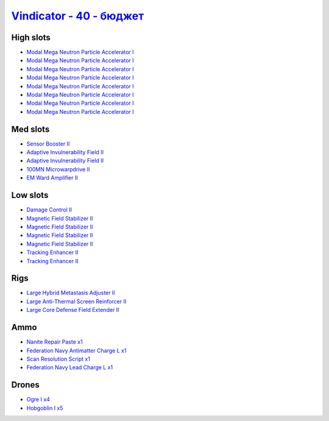.. This file is autogenerated by update-fits.py script
.. Use https://github.com/RAISA-Shield/raisa-shield.github.io/edit/source/eft/shield/hq/vindicator-basic.eft
.. to edit it.

`Vindicator - 40 - бюджет <javascript:CCPEVE.showFitting('17740:2048;1:1952;1:26404;1:7783;8:2281;2:26442;1:2444;4:10190;4:1999;2:26448;1:22993;1:29011;1:12084;1:2454;5:23001;1:2553;1:28668;1::');>`_
=============================================================================================================================================================================================================

High slots
----------

- `Modal Mega Neutron Particle Accelerator I <javascript:CCPEVE.showInfo(7783)>`_
- `Modal Mega Neutron Particle Accelerator I <javascript:CCPEVE.showInfo(7783)>`_
- `Modal Mega Neutron Particle Accelerator I <javascript:CCPEVE.showInfo(7783)>`_
- `Modal Mega Neutron Particle Accelerator I <javascript:CCPEVE.showInfo(7783)>`_
- `Modal Mega Neutron Particle Accelerator I <javascript:CCPEVE.showInfo(7783)>`_
- `Modal Mega Neutron Particle Accelerator I <javascript:CCPEVE.showInfo(7783)>`_
- `Modal Mega Neutron Particle Accelerator I <javascript:CCPEVE.showInfo(7783)>`_
- `Modal Mega Neutron Particle Accelerator I <javascript:CCPEVE.showInfo(7783)>`_

Med slots
---------

- `Sensor Booster II <javascript:CCPEVE.showInfo(1952)>`_
- `Adaptive Invulnerability Field II <javascript:CCPEVE.showInfo(2281)>`_
- `Adaptive Invulnerability Field II <javascript:CCPEVE.showInfo(2281)>`_
- `100MN Microwarpdrive II <javascript:CCPEVE.showInfo(12084)>`_
- `EM Ward Amplifier II <javascript:CCPEVE.showInfo(2553)>`_

Low slots
---------

- `Damage Control II <javascript:CCPEVE.showInfo(2048)>`_
- `Magnetic Field Stabilizer II <javascript:CCPEVE.showInfo(10190)>`_
- `Magnetic Field Stabilizer II <javascript:CCPEVE.showInfo(10190)>`_
- `Magnetic Field Stabilizer II <javascript:CCPEVE.showInfo(10190)>`_
- `Magnetic Field Stabilizer II <javascript:CCPEVE.showInfo(10190)>`_
- `Tracking Enhancer II <javascript:CCPEVE.showInfo(1999)>`_
- `Tracking Enhancer II <javascript:CCPEVE.showInfo(1999)>`_

Rigs
----

- `Large Hybrid Metastasis Adjuster II <javascript:CCPEVE.showInfo(26404)>`_
- `Large Anti-Thermal Screen Reinforcer II <javascript:CCPEVE.showInfo(26442)>`_
- `Large Core Defense Field Extender II <javascript:CCPEVE.showInfo(26448)>`_

Ammo
----

- `Nanite Repair Paste x1 <javascript:CCPEVE.showInfo(28668)>`_
- `Federation Navy Antimatter Charge L x1 <javascript:CCPEVE.showInfo(22993)>`_
- `Scan Resolution Script x1 <javascript:CCPEVE.showInfo(29011)>`_
- `Federation Navy Lead Charge L x1 <javascript:CCPEVE.showInfo(23001)>`_

Drones
------

- `Ogre I x4 <javascript:CCPEVE.showInfo(2444)>`_
- `Hobgoblin I x5 <javascript:CCPEVE.showInfo(2454)>`_

